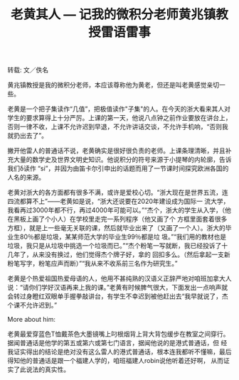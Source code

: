 #+title: 老黄其人 --- 记我的微积分老师黄兆镇教授雷语雷事
#+OPTIONS: toc:nil ':t html-postamble:nil tags:nil num:nil
#+HTML_HEAD: <link rel="stylesheet" type="text/css" href="../minimal.css" />

转载: 文／佚名

黄兆镇教授是我的微积分老师，本应该尊称他为黄老，但还是叫老黄感觉亲切一些。

老黄是一个把子集读作“几值”，把极值读作"子集"的人。在今天的浙大看来其人对学生的要求算得上十分严厉。上课的第一天，他说八点钟之前作业要放在讲台上，否则一律不收，上课不允许迟到早退，不允许讲话交谈，不允许手机响，“否则我就扔出去了”。

撇开他雷人的普通话不说，老黄确实是很好很负责的老师。上课条理清晰，并且补充大量的数学史及世界文明史知识。他说积分的符号来源于小提琴的内轮廓，告诉我们δ读作 “si”，并因为由笛卡尔引申出的话题而用了一节课时间探究欧洲各国的人名的来源。

老黄对浙大的各方面都有很多不满，或许是爱校心切。“浙大现在是世界五流，连四流都算不上”——老黄如是说，“浙大还说要在2020年建设成为国际一 流大学，我看再过3000年都不行，再过4000年可能可以。”“杰个，浙大的学生从入学，（他在黑板上画了个小人）在学校里走完一系列程序（他又画了个 方框里面套着很多方框），就是上一些毫无关联的课，然后就毕业出来了（又画了一个人）。浙大的毕业生80％都是垃圾，某某师范大学的毕业生99％都是垃 圾。”“我们用的教材也是垃圾，我只是从垃圾中挑选一个垃圾而已。”“杰个粉笔一写就断，我已经投诉了十几年了，从来没有换过，他们觉得杰个牌子好，拿的 回扣多么。（然后拿起一支新粉笔写字，粉笔应声而断）”“我从来不收系前三名作为研究生。”

老黄是个热爱祖国热爱母语的人，他用不甚纯熟的汉语义正辞严地对咱班加拿大人说：“请你们学好汉语再来上我的课。”老黄有时候脾气很大，下面发出一点响声就会转过身瞪红双眼单手握拳敲讲台，有学生不幸迟到被他赶出去“我早就说了，杰个课不允许迟到。”

More about him:

老黄最爱穿蓝色T恤戴茶色大墨镜嘴上叼根烟背上背大背包缓步在教室之间穿行。据闻普通话是他学的第五或第六或第七门语言，据闻他说的是港式普通话，但 经我证实得出的结论是绝对没有这么雷人的港式普通话，根本连我都听不懂嘛，最后得知他的普通话是跟一个福建人学的，咱班福建人robin说他听着还好啊， 从而证实了此说法的真实性。

